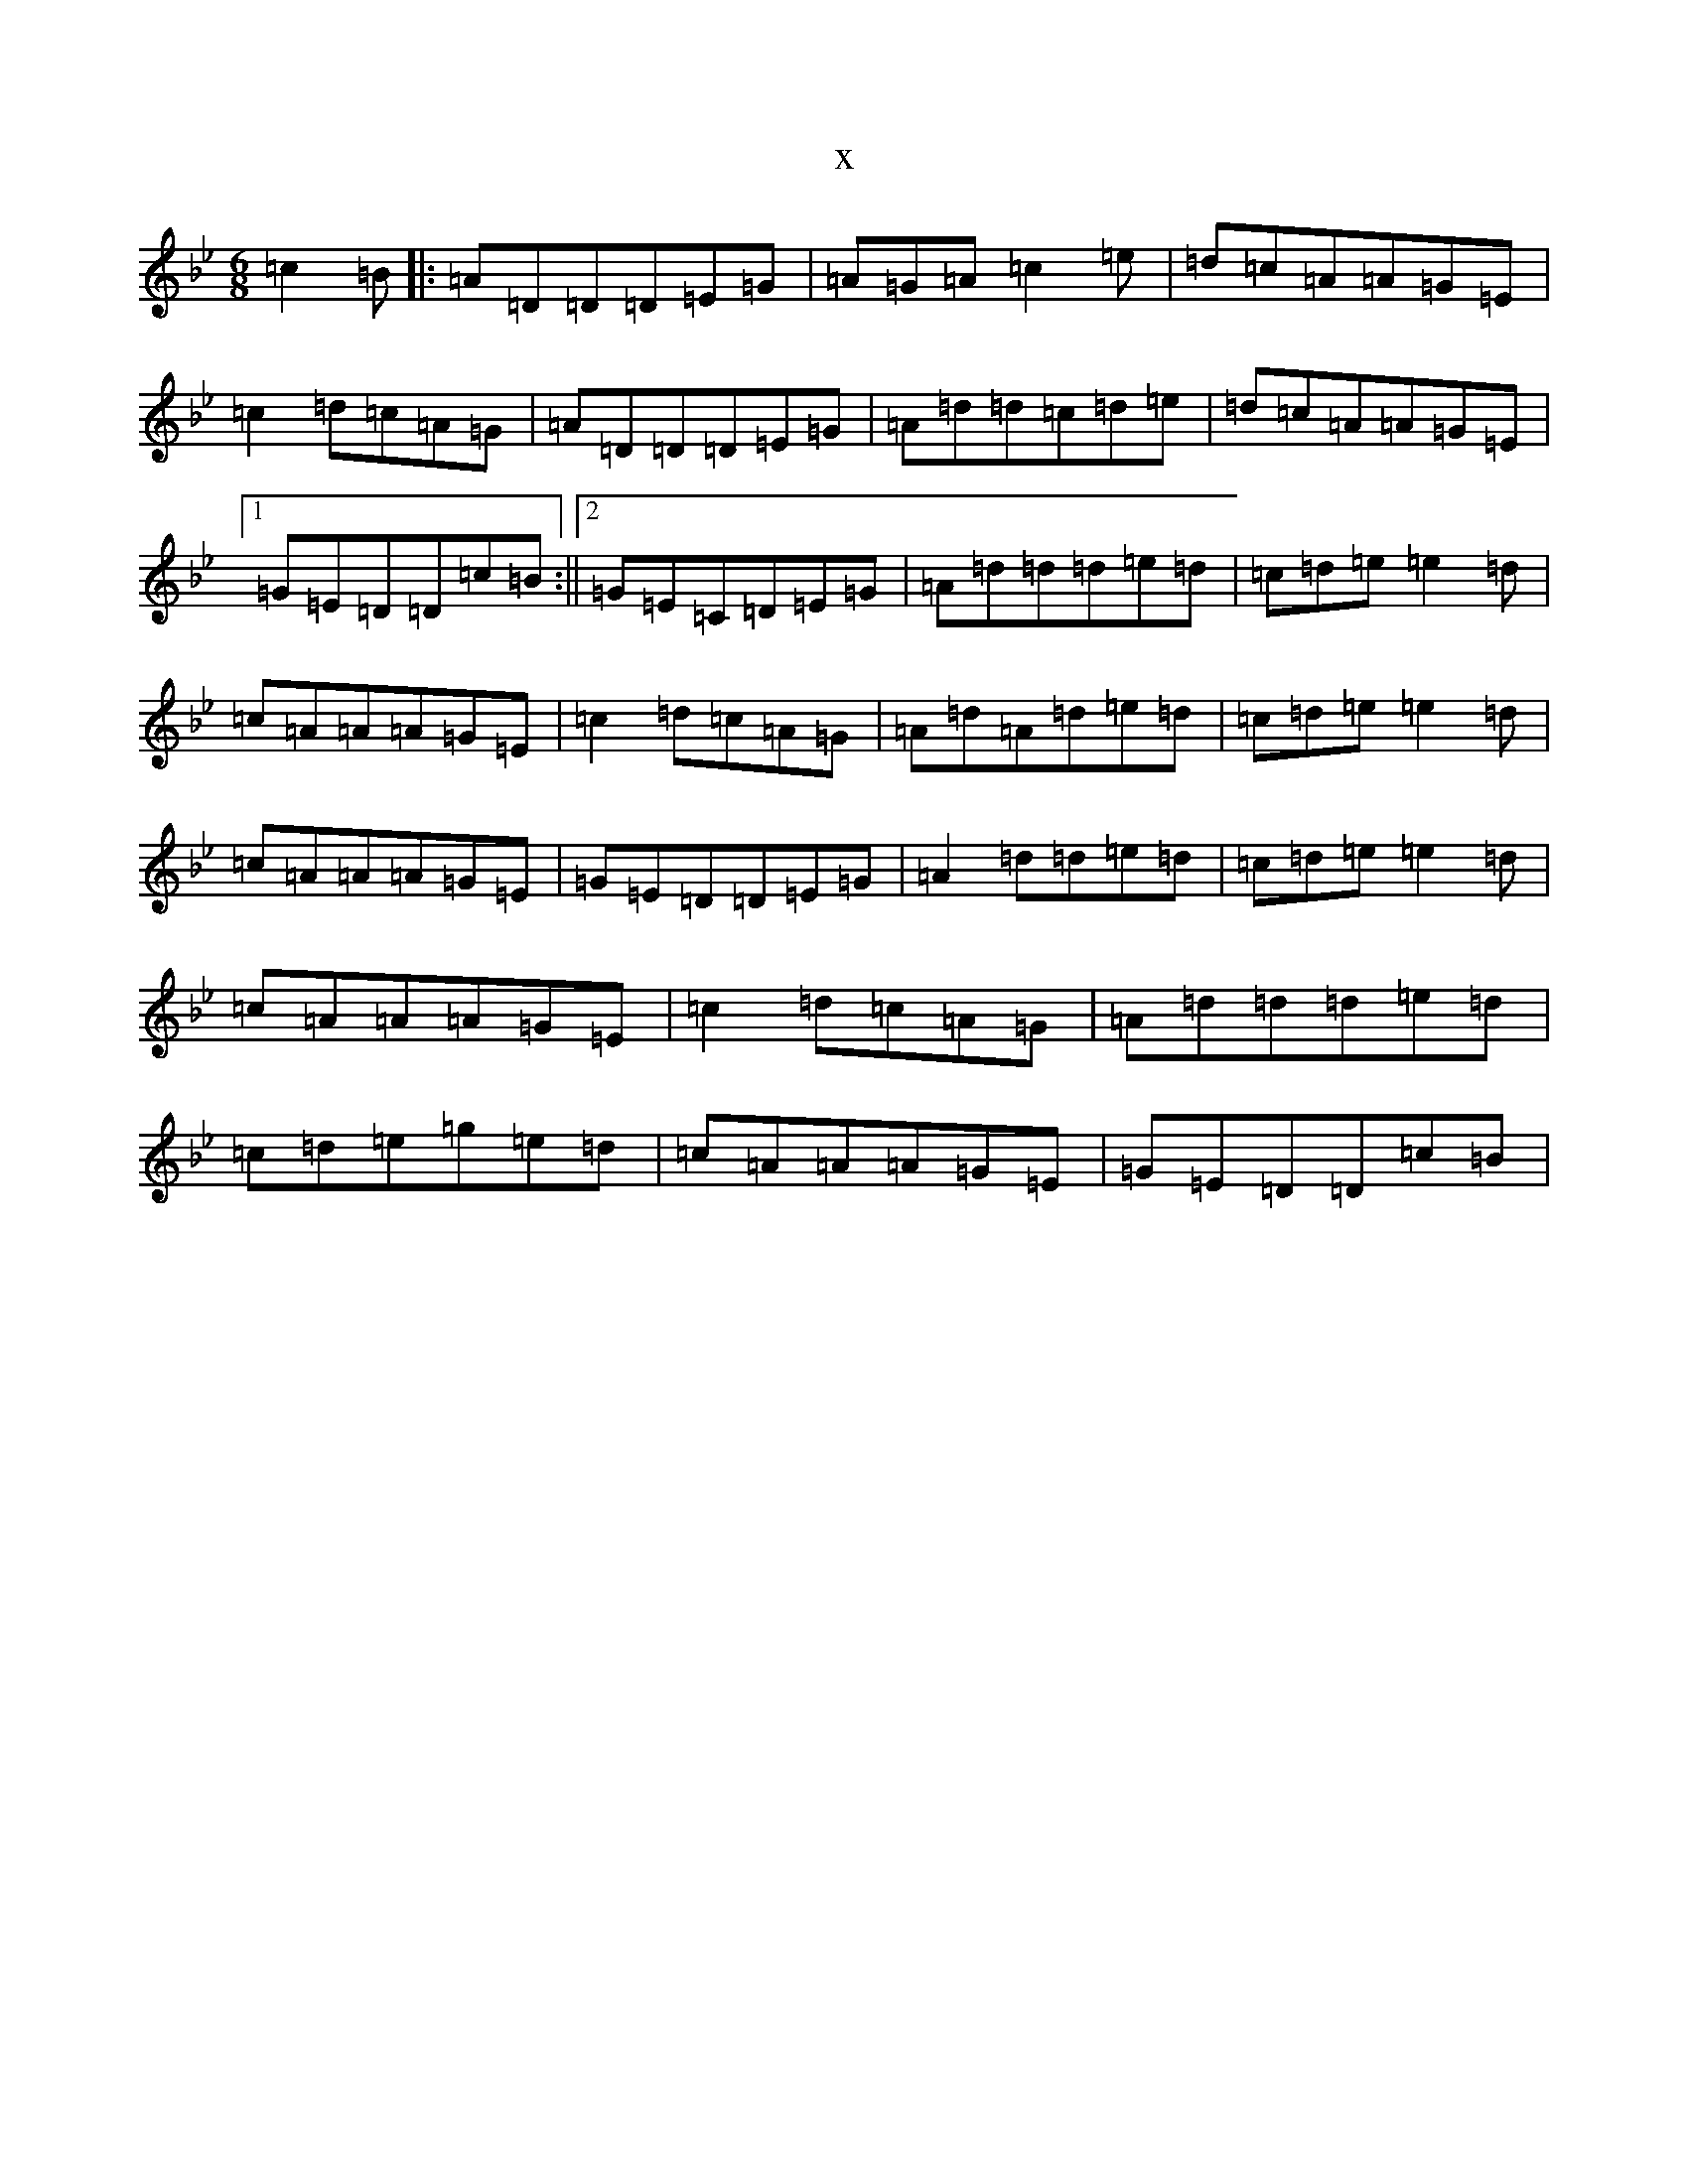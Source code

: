 X:3500
T:x
L:1/8
M:6/8
K: C Dorian
=c2=B|:=A=D=D=D=E=G|=A=G=A=c2=e|=d=c=A=A=G=E|=c2=d=c=A=G|=A=D=D=D=E=G|=A=d=d=c=d=e|=d=c=A=A=G=E|1=G=E=D=D=c=B:||2=G=E=C=D=E=G|=A=d=d=d=e=d|=c=d=e=e2=d|=c=A=A=A=G=E|=c2=d=c=A=G|=A=d=A=d=e=d|=c=d=e=e2=d|=c=A=A=A=G=E|=G=E=D=D=E=G|=A2=d=d=e=d|=c=d=e=e2=d|=c=A=A=A=G=E|=c2=d=c=A=G|=A=d=d=d=e=d|=c=d=e=g=e=d|=c=A=A=A=G=E|=G=E=D=D=c=B|